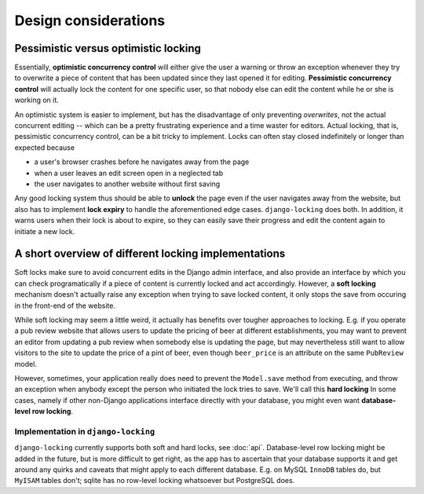 =====================
Design considerations
=====================

Pessimistic versus optimistic locking
-------------------------------------

Essentially, **optimistic concurrency control** will either give the user a warning or throw an exception whenever they try to overwrite a piece of content that has been updated since they last opened it for editing. **Pessimistic concurrency control** will actually lock the content for one specific user, so that nobody else can edit the content while he or she is working on it.

An optimistic system is easier to implement, but has the disadvantage of only preventing *overwrites*, not the actual concurrent editing -- which can be a pretty frustrating experience and a time waster for editors. Actual locking, that is, pessimistic concurrency control, can be a bit tricky to implement. Locks can often stay closed indefinitely or longer than expected because 

* a user's browser crashes before he navigates away from the page
* when a user leaves an edit screen open in a neglected tab
* the user navigates to another website without first saving

Any good locking system thus should be able to **unlock** the page even if the user navigates away from the website, but also has to implement **lock expiry** to handle the aforementioned edge cases. ``django-locking`` does both. In addition, it warns users when their lock is about to expire, so they can easily save their progress and edit the content again to initiate a new lock.

A short overview of different locking implementations
-----------------------------------------------------

Soft locks make sure to avoid concurrent edits in the Django admin interface, and also provide an interface by which you can check programatically if a piece of content is currently locked and act accordingly. However, a **soft locking** mechanism doesn't actually raise any exception when trying to save locked content, it only stops the save from occuring in the front-end of the website.

While soft locking may seem a little weird, it actually has benefits over tougher approaches to locking. E.g. if you operate a pub review website that allows users to update the pricing of beer at different establishments, you may want to prevent an editor from updating a pub review when somebody else is updating the page, but may nevertheless still want to allow visitors to the site to update the price of a pint of beer, even though ``beer_price`` is an attribute on the same ``PubReview`` model.

However, sometimes, your application really does need to prevent the ``Model.save`` method from executing, and throw an exception when anybody except the person who initiated the lock tries to save. We'll call this **hard locking** In some cases, namely if other non-Django applications interface directly with your database, you might even want **database-level row locking**.

Implementation in ``django-locking``
''''''''''''''''''''''''''''''''''''

``django-locking`` currently supports both soft and hard locks, see :doc:`api`. Database-level row locking might be added in the future, but is more difficult to get right, as the app has to ascertain that your database supports it and get around any quirks and caveats that might apply to each different database. E.g. on MySQL ``InnoDB`` tables do, but ``MyISAM`` tables don't; sqlite has no row-level locking whatsoever but PostgreSQL does.
